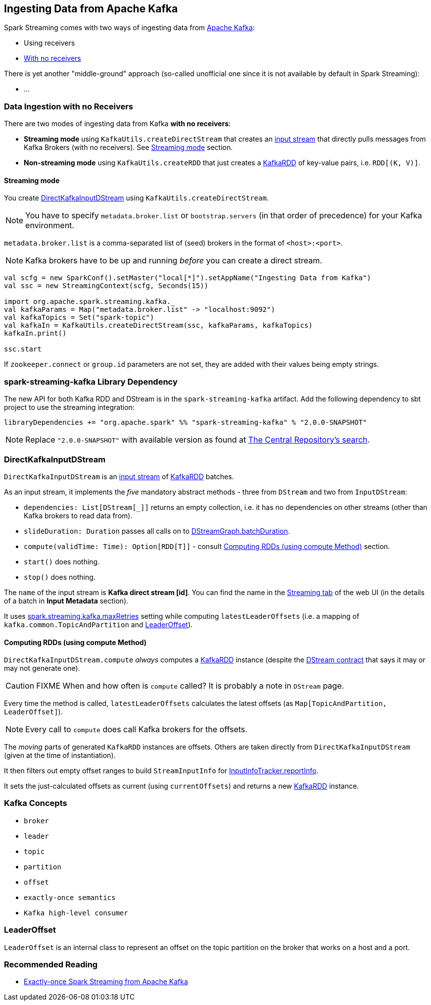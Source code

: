 == Ingesting Data from Apache Kafka

Spark Streaming comes with two ways of ingesting data from http://kafka.apache.org/[Apache Kafka]:

* Using receivers
* <<no-receivers, With no receivers>>

There is yet another "middle-ground" approach (so-called unofficial one since it is not available by default in Spark Streaming):

* ...

=== [[no-receivers]] Data Ingestion with no Receivers

There are two modes of ingesting data from Kafka *with no receivers*:

* *Streaming mode* using `KafkaUtils.createDirectStream` that creates an link:spark-streaming-inputdstreams.adoc[input stream] that directly pulls messages from Kafka Brokers (with no receivers). See <<streaming-mode, Streaming mode>> section.
* *Non-streaming mode* using `KafkaUtils.createRDD` that just creates a link:spark-streaming-kafka-kafkardd.adoc[KafkaRDD] of key-value pairs, i.e. `RDD[(K, V)]`.

==== [[streaming-mode]] Streaming mode

You create <<DirectKafkaInputDStream, DirectKafkaInputDStream>> using `KafkaUtils.createDirectStream`.

NOTE: You have to specify `metadata.broker.list` or `bootstrap.servers` (in that order of precedence) for your Kafka environment.

`metadata.broker.list` is a comma-separated list of (seed) brokers in the format of `<host>:<port>`.

NOTE: Kafka brokers have to be up and running _before_ you can create a direct stream.

[source, scala]
----
val scfg = new SparkConf().setMaster("local[*]").setAppName("Ingesting Data from Kafka")
val ssc = new StreamingContext(scfg, Seconds(15))

import org.apache.spark.streaming.kafka._
val kafkaParams = Map("metadata.broker.list" -> "localhost:9092")
val kafkaTopics = Set("spark-topic")
val kafkaIn = KafkaUtils.createDirectStream(ssc, kafkaParams, kafkaTopics)
kafkaIn.print()

ssc.start
----

If `zookeeper.connect` or `group.id` parameters are not set, they are added with their values being empty strings.

=== spark-streaming-kafka Library Dependency

The new API for both Kafka RDD and DStream is in the `spark-streaming-kafka` artifact. Add the following dependency to sbt project to use the streaming integration:

```
libraryDependencies += "org.apache.spark" %% "spark-streaming-kafka" % "2.0.0-SNAPSHOT"
```

NOTE: Replace `"2.0.0-SNAPSHOT"` with available version as found at http://search.maven.org/#search%7Cgav%7C1%7Cg%3A%22org.apache.spark%22%20AND%20a%3A%22spark-streaming-kafka_2.11%22[The Central Repository's search].

=== [[DirectKafkaInputDStream]] DirectKafkaInputDStream

`DirectKafkaInputDStream` is an link:spark-streaming-inputdstreams.adoc[input stream] of link:spark-streaming-kafka-kafkardd.adoc[KafkaRDD] batches.

As an input stream, it implements the _five_ mandatory abstract methods - three from `DStream` and two from `InputDStream`:

* `dependencies: List[DStream[_]]` returns an empty collection, i.e. it has no dependencies on other streams (other than Kafka brokers to read data from).
* `slideDuration: Duration` passes all calls on to link:spark-streaming-dstreams.adoc#DStreamGraph[DStreamGraph.batchDuration].
* `compute(validTime: Time): Option[RDD[T]]` - consult <<compute, Computing RDDs (using compute Method)>> section.
* `start()` does nothing.
* `stop()` does nothing.

The `name` of the input stream is *Kafka direct stream [id]*. You can find the name in the link:spark-streaming.adoc#StreamingTab[Streaming tab] of the web UI (in the details of a batch in *Input Metadata* section).

It uses link:spark-streaming-settings.adoc[spark.streaming.kafka.maxRetries] setting while computing `latestLeaderOffsets` (i.e. a mapping of `kafka.common.TopicAndPartition` and <<LeaderOffset, LeaderOffset>>).

==== [[compute]] Computing RDDs (using compute Method)

`DirectKafkaInputDStream.compute` _always_ computes a link:spark-streaming-kafka-kafkardd.adoc[KafkaRDD] instance (despite the link:spark-streaming-dstreams.adoc#contract[DStream contract] that says it may or may not generate one).

CAUTION: FIXME When and how often is `compute` called? It is probably a note in `DStream` page.

Every time the method is called, `latestLeaderOffsets` calculates the latest offsets (as `Map[TopicAndPartition, LeaderOffset]`).

NOTE: Every call to `compute` does call Kafka brokers for the offsets.

The _moving_ parts of generated `KafkaRDD` instances are offsets. Others are taken directly from `DirectKafkaInputDStream` (given at the time of instantiation).

It then filters out empty offset ranges to build `StreamInputInfo` for link:spark-streaming-jobscheduler.adoc#InputInfoTracker[InputInfoTracker.reportInfo].

It sets the just-calculated offsets as current (using `currentOffsets`) and returns a new link:spark-streaming-kafka-kafkardd.adoc[KafkaRDD] instance.

=== Kafka Concepts

* `broker`
* `leader`
* `topic`
* `partition`
* `offset`
* `exactly-once semantics`
* `Kafka high-level consumer`

=== [[LeaderOffset]] LeaderOffset

`LeaderOffset` is an internal class to represent an offset on the topic partition on the broker that works on a host and a port.

=== Recommended Reading

* http://blog.cloudera.com/blog/2015/03/exactly-once-spark-streaming-from-apache-kafka/[Exactly-once Spark Streaming from Apache Kafka]
